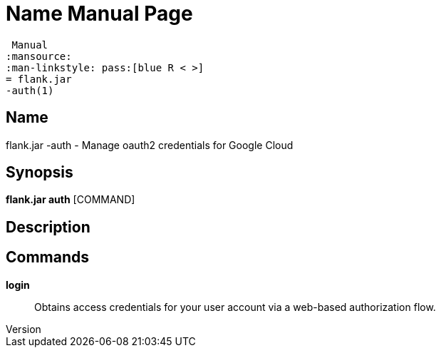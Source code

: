 // tag::picocli-generated-full-manpage[]
// tag::picocli-generated-man-section-header[]
:doctype: manpage
:revnumber: 
:manmanual: Flank.jar
 Manual
:mansource: 
:man-linkstyle: pass:[blue R < >]
= flank.jar
-auth(1)

// end::picocli-generated-man-section-header[]

// tag::picocli-generated-man-section-name[]
== Name

flank.jar
-auth - Manage oauth2 credentials for Google Cloud

// end::picocli-generated-man-section-name[]

// tag::picocli-generated-man-section-synopsis[]
== Synopsis

*flank.jar
 auth* [COMMAND]

// end::picocli-generated-man-section-synopsis[]

// tag::picocli-generated-man-section-description[]
== Description



// end::picocli-generated-man-section-description[]

// tag::picocli-generated-man-section-commands[]
== Commands

*login*::
  Obtains access credentials for your user account via a web-based authorization flow.

// end::picocli-generated-man-section-commands[]

// end::picocli-generated-full-manpage[]
